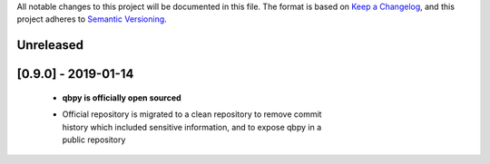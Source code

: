 All notable changes to this project will be documented in this file. The format
is based on `Keep a Changelog <https://keepachangelog.com/en/1.0.0/>`_, and this
project adheres to `Semantic Versioning <https://semver.org/spec/v2.0.0.html>`_.

Unreleased
------------


[0.9.0] - 2019-01-14
--------------------

    - **qbpy is officially open sourced**

    - | Official repository is migrated to a clean repository to remove commit
      | history which included sensitive information, and to expose qbpy in a
      | public repository
